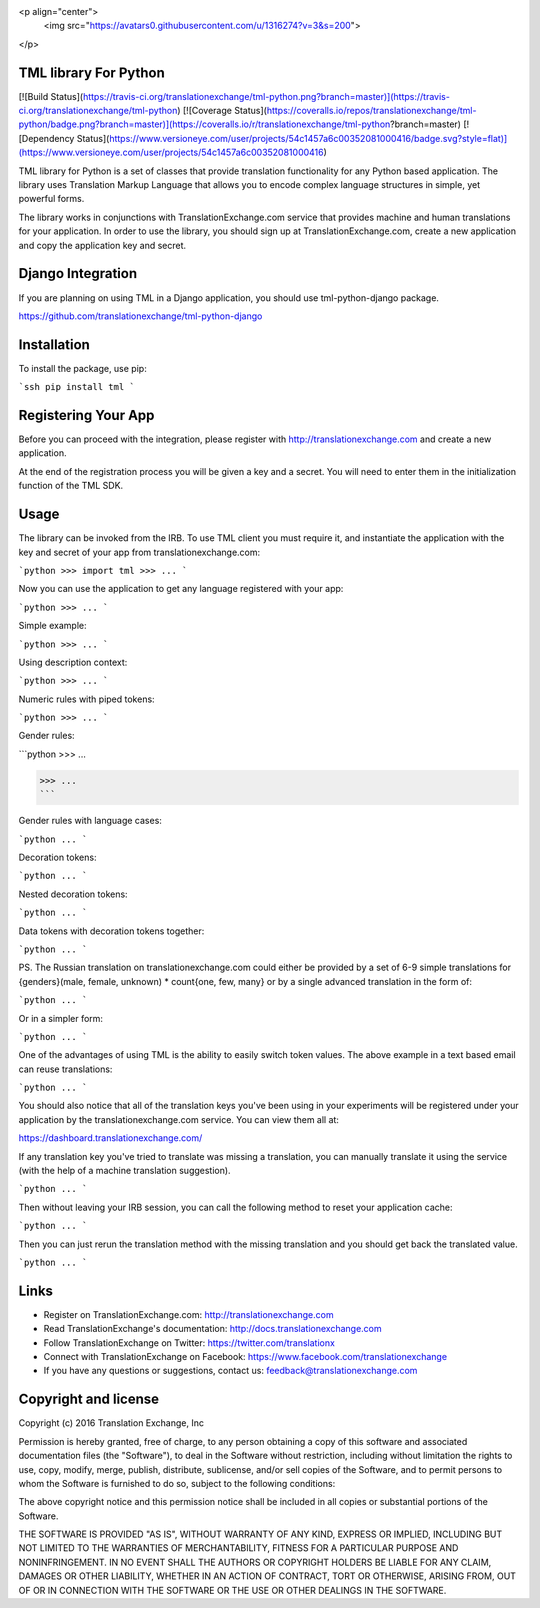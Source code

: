 <p align="center">
  <img src="https://avatars0.githubusercontent.com/u/1316274?v=3&s=200">
</p>

TML library For Python
==================
[![Build Status](https://travis-ci.org/translationexchange/tml-python.png?branch=master)](https://travis-ci.org/translationexchange/tml-python)
[![Coverage Status](https://coveralls.io/repos/translationexchange/tml-python/badge.png?branch=master)](https://coveralls.io/r/translationexchange/tml-python?branch=master)
[![Dependency Status](https://www.versioneye.com/user/projects/54c1457a6c00352081000416/badge.svg?style=flat)](https://www.versioneye.com/user/projects/54c1457a6c00352081000416)

TML library for Python is a set of classes that provide translation functionality for any Python based application.
The library uses Translation Markup Language that allows you to encode complex language structures in simple, yet powerful forms.

The library works in conjunctions with TranslationExchange.com service that provides machine and human translations for your application.
In order to use the library, you should sign up at TranslationExchange.com, create a new application and copy the application key and secret.


Django Integration
==================

If you are planning on using TML in a Django application, you should use tml-python-django package.

https://github.com/translationexchange/tml-python-django


Installation
==================

To install the package, use pip:

```ssh
pip install tml
```


Registering Your App
===================================

Before you can proceed with the integration, please register with http://translationexchange.com and create a new application.

At the end of the registration process you will be given a key and a secret. You will need to enter them in the initialization function of the TML SDK.



Usage
==================

The library can be invoked from the IRB. To use TML client you must require it, and instantiate the application with the key and secret of your app from translationexchange.com:

```python
>>> import tml
>>> ...
```

Now you can use the application to get any language registered with your app:

```python
>>> ...
```

Simple example:

```python
>>> ...
```

Using description context:

```python
>>> ...
```

Numeric rules with piped tokens:

```python
>>> ...
```

Gender rules:

```python
>>> ...

>>> ...
```

Gender rules with language cases:

```python
...
```

Decoration tokens:

```python
...
```

Nested decoration tokens:

```python
...
```

Data tokens with decoration tokens together:

```python
...
```

PS. The Russian translation on translationexchange.com could either be provided by a set of 6-9 simple translations for {genders}(male, female, unknown) * count{one, few, many} or by a single advanced translation
in the form of:

```python
...
```

Or in a simpler form:

```python
...
```

One of the advantages of using TML is the ability to easily switch token values. The above example in a text based email can reuse translations:

```python
...
```

You should also notice that all of the translation keys you've been using in your experiments will be registered under your application by the translationexchange.com service. You can view them all at:

https://dashboard.translationexchange.com/

If any translation key you've tried to translate was missing a translation, you can manually translate it using the service (with the help of a machine translation suggestion).

```python
...
```

Then without leaving your IRB session, you can call the following method to reset your application cache:

```python
...
```

Then you can just rerun the translation method with the missing translation and you should get back the translated value.

```python
...
```

Links
==================

* Register on TranslationExchange.com: http://translationexchange.com

* Read TranslationExchange's documentation: http://docs.translationexchange.com

* Follow TranslationExchange on Twitter: https://twitter.com/translationx

* Connect with TranslationExchange on Facebook: https://www.facebook.com/translationexchange

* If you have any questions or suggestions, contact us: feedback@translationexchange.com


Copyright and license
==================

Copyright (c) 2016 Translation Exchange, Inc

Permission is hereby granted, free of charge, to any person obtaining
a copy of this software and associated documentation files (the
"Software"), to deal in the Software without restriction, including
without limitation the rights to use, copy, modify, merge, publish,
distribute, sublicense, and/or sell copies of the Software, and to
permit persons to whom the Software is furnished to do so, subject to
the following conditions:

The above copyright notice and this permission notice shall be
included in all copies or substantial portions of the Software.

THE SOFTWARE IS PROVIDED "AS IS", WITHOUT WARRANTY OF ANY KIND,
EXPRESS OR IMPLIED, INCLUDING BUT NOT LIMITED TO THE WARRANTIES OF
MERCHANTABILITY, FITNESS FOR A PARTICULAR PURPOSE AND
NONINFRINGEMENT. IN NO EVENT SHALL THE AUTHORS OR COPYRIGHT HOLDERS BE
LIABLE FOR ANY CLAIM, DAMAGES OR OTHER LIABILITY, WHETHER IN AN ACTION
OF CONTRACT, TORT OR OTHERWISE, ARISING FROM, OUT OF OR IN CONNECTION
WITH THE SOFTWARE OR THE USE OR OTHER DEALINGS IN THE SOFTWARE.


